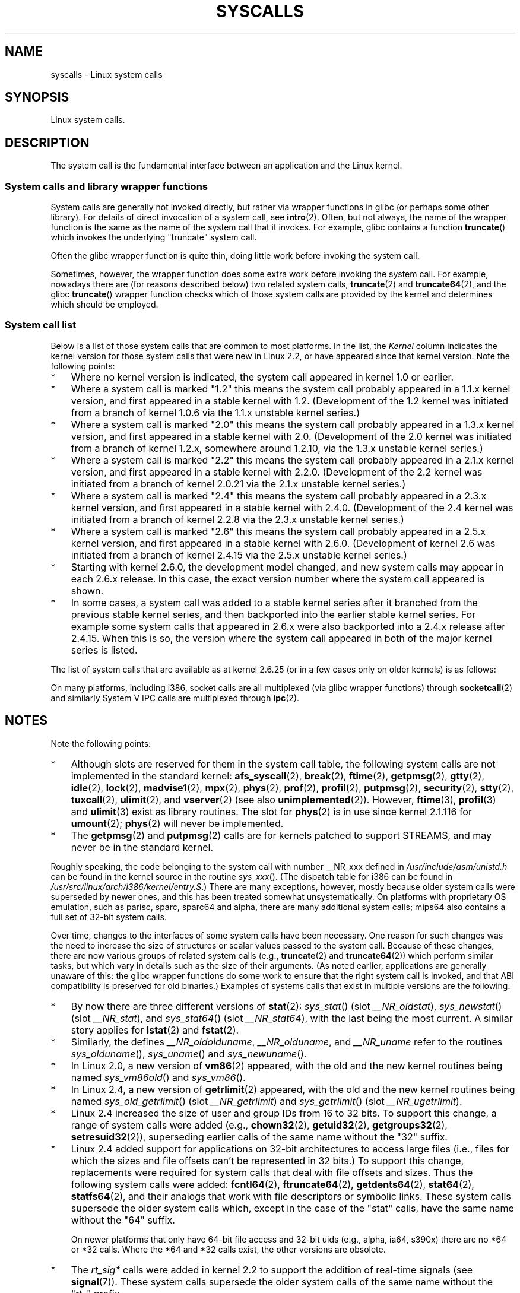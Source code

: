 .\" Copyright (C) 2007 Michael Kerrisk <mtk.manpages@gmail.com>
.\" with some input from Stepan Kasal <kasal@ucw.cz>
.\"
.\" Some content retained from an earlier version of this page:
.\" Copyright (C) 1998 Andries Brouwer (aeb@cwi.nl)
.\" Modifications for 2.2 and 2.4 Copyright (C) 2002 Ian Redfern
.\" <redferni@logica.com>
.\"
.\" Permission is granted to make and distribute verbatim copies of this
.\" manual provided the copyright notice and this permission notice are
.\" preserved on all copies.
.\"
.\" Permission is granted to copy and distribute modified versions of this
.\" manual under the conditions for verbatim copying, provided that the
.\" entire resulting derived work is distributed under the terms of a
.\" permission notice identical to this one.
.\"
.\" Since the Linux kernel and libraries are constantly changing, this
.\" manual page may be incorrect or out-of-date.  The author(s) assume no
.\" responsibility for errors or omissions, or for damages resulting from
.\" the use of the information contained herein.  The author(s) may not
.\" have taken the same level of care in the production of this manual,
.\" which is licensed free of charge, as they might when working
.\" professionally.
.\"
.\" Formatted or processed versions of this manual, if unaccompanied by
.\" the source, must acknowledge the copyright and authors of this work.
.\"
.TH SYSCALLS 2 2008-06-19 "Linux" "Linux Programmer's Manual"
.SH NAME
syscalls \- Linux system calls
.SH SYNOPSIS
Linux system calls.
.SH DESCRIPTION
The system call is the fundamental interface between an application
and the Linux kernel.
.SS System calls and library wrapper functions
System calls are generally not invoked directly,
but rather via wrapper functions in glibc (or perhaps some other library).
For details of direct invocation of a system call, see
.BR intro (2).
Often, but not always, the name of the wrapper function is the same
as the name of the system call that it invokes.
For example, glibc contains a function
.BR truncate ()
which invokes the underlying "truncate" system call.

Often the glibc wrapper function is quite thin, doing little work
before invoking the system call.

Sometimes, however, the wrapper function does some extra work
before invoking the system call.
For example, nowadays there are (for reasons described below) two
related system calls,
.BR truncate (2)
and
.BR truncate64 (2),
and the glibc
.BR truncate ()
wrapper function checks which of those system calls
are provided by the kernel and determines which should be employed.
.SS System call list
Below is a list of those system calls that are common to most platforms.
In the list, the
.I Kernel
column indicates the kernel version
for those system calls that were new in Linux 2.2,
or have appeared since that kernel version.
Note the following points:
.IP * 3
Where no kernel version is indicated,
the system call appeared in kernel 1.0 or earlier.
.IP *
Where a system call is marked "1.2"
this means the system call probably appeared in a 1.1.x kernel version,
and first appeared in a stable kernel with 1.2.
(Development of the 1.2 kernel was initiated from a branch of kernel
1.0.6 via the 1.1.x unstable kernel series.)
.IP *
Where a system call is marked "2.0"
this means the system call probably appeared in a 1.3.x kernel version,
and first appeared in a stable kernel with 2.0.
(Development of the 2.0 kernel was initiated from a branch of kernel
1.2.x, somewhere around 1.2.10,
via the 1.3.x unstable kernel series.)
.\" Was kernel 2.0 started from a branch of 1.2.10?
.\" At least from the timestamps of the tarballs of
.\" of 1.2.10 and 1.3.0, that's how it looks, but in
.\" fact the diff doesn't seem very clear, the
.\" 1.3.0 .tar.bz is much bigger (2.0 MB) than the
.\" 1.2.10 .tar.bz2 (1.8 MB), and AEB points out the
.\" timestamps of some files in 1.3.0 seem to be older
.\" than those in 1.2.10.  All of this suggests
.\" that there might not have been a clean branch point.
.IP *
Where a system call is marked "2.2"
this means the system call probably appeared in a 2.1.x kernel version,
and first appeared in a stable kernel with 2.2.0.
(Development of the 2.2 kernel was initiated from a branch of kernel
2.0.21 via the 2.1.x unstable kernel series.)
.IP *
Where a system call is marked "2.4"
this means the system call probably appeared in a 2.3.x kernel version,
and first appeared in a stable kernel with 2.4.0.
(Development of the 2.4 kernel was initiated from a branch of
kernel 2.2.8 via the 2.3.x unstable kernel series.)
.IP *
Where a system call is marked "2.6"
this means the system call probably appeared in a 2.5.x kernel version,
and first appeared in a stable kernel with 2.6.0.
(Development of kernel 2.6 was initiated from a branch
of kernel 2.4.15 via the 2.5.x unstable kernel series.)
.IP *
Starting with kernel 2.6.0, the development model changed,
and new system calls may appear in each 2.6.x release.
In this case, the exact version number where the system call appeared
is shown.
.IP *
In some cases, a system call was added to a stable kernel
series after it branched from the previous stable kernel
series, and then backported into the earlier stable kernel series.
For example some system calls that appeared in 2.6.x were also backported
into a 2.4.x release after 2.4.15.
When this is so, the version where the system call appeared
in both of the major kernel series is listed.
.PP
The list of system calls that are available as at kernel 2.6.25
(or in a few cases only on older kernels) is as follows:
.\"
.\" Looking at scripts/checksyscalls.sh in the kernel source is
.\" instructive about i386 specifics.
.\"
.TS
l l l
---
l l l.
\fBSystem call\fP	\fBKernel\fP	\fBNotes\fP

\fB_llseek\fP(2)	1.2
\fB_newselect\fP(2)
\fB_sysctl\fP(2)
\fBaccept\fP(2)
\fBaccess\fP(2)
\fBacct\fP(2)
\fBadd_key\fP(2)	2.6.11
\fBadjtimex\fP(2)
\fBafs_syscall\fP(2)		Not implemented
\fBalarm\fP(2)
\fBalloc_hugepages\fP(2)	2.5.36	Removed in 2.5.44
\fBbdflush\fP(2)
\fBbind\fP(2)
\fBbreak\fP(2)		Not implemented
\fBbrk\fP(2)
\fBcacheflush\fP(2)	1.2	Not on i386
\fBcapget\fP(2)	2.2
\fBcapset\fP(2)	2.2
\fBchdir\fP(2)
\fBchmod\fP(2)
\fBchown\fP(2)
\fBchown32\fP(2)	2.4
\fBchroot\fP(2)
\fBclock_getres\fP(2)	2.6
\fBclock_gettime\fP(2)	2.6
\fBclock_nanosleep\fP(2)	2.6
\fBclock_settime\fP(2)	2.6
\fBclone\fP(2)
\fBclose\fP(2)
\fBconnect\fP(2)
\fBcreat\fP(2)
\fBcreate_module\fP(2)
\fBdelete_module\fP(2)
\fBdup\fP(2)
\fBdup2\fP(2)
\fBepoll_create\fP(2)	2.6
\fBepoll_ctl\fP(2)	2.6
\fBepoll_pwait\fP(2)	2.6.19
\fBepoll_wait\fP(2)	2.6
\fBeventfd\fP(2)	2.6.22
\fBexecve\fP(2)
\fBexit\fP(2)
\fBexit_group\fP(2)	2.6; 2.4.20
\fBfaccessat\fP(2)	2.6.16
\fBfadvise64\fP(2)	2.6
.\" Implements \fBposix_fadvise\fP(2)
\fBfadvise64_64\fP(2)	2.6
\fBfallocate\fP(2)	2.6.23
\fBfchdir\fP(2)
\fBfchmod\fP(2)
\fBfchmodat\fP(2)	2.6.16
\fBfchown\fP(2)
\fBfchown32\fP(2)	2.4
\fBfchownat\fP(2)	2.6.16
\fBfcntl\fP(2)
\fBfcntl64\fP(2)	2.4
\fBfdatasync\fP(2)
\fBfgetxattr\fP(2)	2.6; 2.4.18
\fBflistxattr\fP(2)	2.6; 2.4.18
\fBflock\fP(2)	2.0
\fBfork\fP(2)
\fBfree_hugepages\fP(2)	2.5.36	Removed in 2.5.44
\fBfremovexattr\fP(2)	2.6; 2.4.18
\fBfsetxattr\fP(2)	2.6; 2.4.18
\fBfstat\fP(2)
\fBfstat64\fP(2)	2.4
\fBfstatat64\fP(2)	2.6.16
\fBfstatfs\fP(2)
\fBfstatfs64\fP(2)	2.6
\fBfsync\fP(2)
\fBftime\fP(2)		Not implemented
.\" Implemented in glibc; see \fBftime\fP(3)
\fBftruncate\fP(2)
\fBftruncate64\fP(2)	2.4
\fBfutex\fP(2)	2.6; 2.4.19
\fBfutimesat\fP(2)	2.6.16
\fBget_kernel_syms\fP(2)
\fBget_mempolicy\fP(2)	2.6.6
\fBget_robust_list\fP(2)	2.6.17
\fBget_thread_area\fP(2)	2.6; 2.4.20
\fBgetcpu\fP(2)	2.6.19
\fBgetcwd\fP(2)	2.2
\fBgetdents\fP(2)	2.0
\fBgetdents64\fP(2)	2.4
\fBgetegid\fP(2)
\fBgetegid32\fP(2)	2.4
\fBgeteuid\fP(2)
\fBgeteuid32\fP(2)	2.4
\fBgetgid\fP(2)
\fBgetgid32\fP(2)	2.4
\fBgetgroups\fP(2)
\fBgetgroups32\fP(2)	2.4
\fBgetitimer\fP(2)
\fBgetpeername\fP(2)
\fBgetpagesize\fP(2)	2.0	Not on i386
\fBgetpgid\fP(2)
\fBgetpgrp\fP(2)
\fBgetpid\fP(2)
\fBgetpmsg\fP(2)
.\" Reserved for STREAMS support
\fBgetppid\fP(2)
\fBgetpriority\fP(2)
\fBgetresgid\fP(2)	2.2
\fBgetresgid32\fP(2)	2.4
\fBgetresuid\fP(2)	2.2
\fBgetresuid32\fP(2)	2.4
\fBgetrlimit\fP(2)
\fBgetrusage\fP(2)
\fBgetsid\fP(2)	2.0
\fBgetsockname\fP(2)
\fBgetsockopt\fP(2)
\fBgettid\fP(2)	2.4.11
\fBgettimeofday\fP(2)
\fBgetuid\fP(2)
\fBgetuid32\fP(2)	2.4
.\" \fBgetunwind\fP(2)	2.4.8	ia64; DEPRECATED
\fBgetxattr\fP(2)	2.6; 2.4.18
\fBgtty\fP(2)		Not implemented
\fBidle\fP(2)		Not implemented
\fBinit_module\fP(2)
\fBinotify_add_watch\fP(2)	2.6.13
\fBinotify_init\fP(2)	2.6.13
\fBinotify_rm_watch\fP(2)	2.6.13
\fBio_cancel\fP(2)	2.6; 2.4.20
\fBio_destroy\fP(2)	2.6; 2.4.20
\fBio_getevents\fP(2)	2.6; 2.4.20
\fBio_setup\fP(2)	2.6; 2.4.20
\fBio_submit\fP(2)	2.6; 2.4.20
\fBioctl\fP(2)
\fBioperm\fP(2)
\fBiopl\fP(2)
\fBioprio_get\fP(2)	2.6.13
\fBioprio_set\fP(2)	2.6.13
\fBipc\fP(2)
.\" Implements System V IPC calls
\fBkexec_load\fP(2)	2.6.7
.\" Was named sys_kexec_load() from 2.6.7 to 2.6.16
\fBkeyctl\fP(2)	2.6.11
\fBkill\fP(2)
\fBlchown\fP(2)	2.2
\fBlchown32\fP(2)	2.4
\fBlgetxattr\fP(2)	2.6; 2.4.18
\fBlink\fP(2)
\fBlinkat\fP(2)	2.6.16
\fBlisten\fP(2)
\fBlistxattr\fP(2)	2.6; 2.4.18
\fBllistxattr\fP(2)	2.6; 2.4.18
\fBlock\fP(2)		Not implemented
\fBlookup_dcookie\fP(2)	2.6
\fBlremovexattr\fP(2)	2.6; 2.4.18
\fBlseek\fP(2)
\fBlsetxattr\fP(2)	2.6; 2.4.18
\fBlstat\fP(2)
\fBlstat64\fP(2)	2.4
\fBmadvise\fP(2)	2.4
\fBmadvise1\fP(2)	2.4
\fBmbind\fP(2)	2.6.6
.\" \fBmemory_ordering\fP(2)	???	Sparc64
\fBmigrate_pages\fP(2)	2.6.16
\fBmincore\fP(2)	2.4
\fBmkdir\fP(2)
\fBmkdirat\fP(2)	2.6.16
\fBmknod\fP(2)
\fBmknodat\fP(2)	2.6.16
\fBmlock\fP(2)
\fBmlockall\fP(2)
\fBmmap\fP(2)
\fBmmap2\fP(2)	2.4
\fBmodify_ldt\fP(2)
\fBmount\fP(2)
\fBmove_pages\fP(2)	2.6.18
\fBmprotect\fP(2)
\fBmpx\fP(2)		Not implemented
\fBmq_getsetattr\fP(2)	2.6.6
.\" Implements \fBmq_getattr\fP(3) and \fBmq_setattr\fP(3)
\fBmq_notify\fP(2)	2.6.6
\fBmq_open\fP(2)	2.6.6
\fBmq_timedreceive\fP(2)	2.6.6
\fBmq_timedsend\fP(2)	2.6.6
\fBmq_unlink\fP(2)
\fBmremap\fP(2)	2.0
\fBmsgctl\fP(2)
\fBmsgget\fP(2)
\fBmsgrcv\fP(2)
\fBmsgsnd\fP(2)
\fBmsync\fP(2)	2.0
.\" \fBmultiplexer\fP(2)	??	__NR_multiplexer reserved on
.\"		PowerPC, but unimplemented?
\fBmunlock\fP(2)
\fBmunlockall\fP(2)
\fBmunmap\fP(2)
\fBnanosleep\fP(2)	2.0
\fBnfsservctl\fP(2)	2.2
\fBnice\fP(2)
\fBoldfstat\fP(2)
\fBoldlstat\fP(2)
\fBoldolduname\fP(2)
\fBoldstat\fP(2)
\fBolduname\fP(2)
\fBopen\fP(2)
\fBopenat\fP(2)	2.6.16
\fBpause\fP(2)
\fBpciconfig_iobase\fP(2)	2.2.15; 2.4	Not on i386
.\" Alpha, PowerPC, ARM; not i386
\fBpciconfig_read\fP(2)	2.0.26; 2.2	Not on i386
.\" , PowerPC, ARM; not i386
\fBpciconfig_write\fP(2)	2.0.26; 2.2	Not on i386
.\" , PowerPC, ARM; not i386
\fBpersonality\fP(2)	1.2
.\" \fBperfctr\fP(2)	???	Sparc32, Sparc64
.\" \fBperfmonctl\fP(2)	???	ia64
\fBphys\fP(2)		Not implemented
.\" Unimplemented (no slot since 2.1.116)
\fBpipe\fP(2)
\fBpivot_root\fP(2)	2.4
\fBpoll\fP(2)	2.2
\fBppoll\fP(2)	2.6.16
\fBprctl\fP(2)	2.2
\fBpread64\fP(2)		Added as "pread" in 2.2;
		renamed "pread64" in 2.6
\fBprof\fP(2)		Not implemented
\fBprofil\fP(2)		Not implemented
.\" Implemented in glibc; see \fBprofil\fP(3)
\fBpselect6\fP(2)	2.6.16
.\" Implements \fBpselect\fP(2)
\fBptrace\fP(2)
\fBputpmsg\fP(2)
.\" Reserved for STREAMS support
\fBpwrite64\fP(2)		Added as "pwrite" in 2.2;
		renamed "pwrite64" in 2.6
\fBquery_module\fP(2)	2.2
\fBquotactl\fP(2)
\fBread\fP(2)
\fBreadahead\fP(2)	2.4.13
\fBreaddir\fP(2)
.\" Supersedes \fBgetdents\fP(2)
\fBreadlink\fP(2)
\fBreadlinkat\fP(2)	2.6.16
\fBreadv\fP(2)	2.0
\fBreboot\fP(2)
\fBrecv\fP(2)
\fBrecvfrom\fP(2)
\fBrecvmsg\fP(2)
\fBremap_file_pages\fP(2)	2.6
\fBremovexattr\fP(2)	2.6; 2.4.18
\fBrename\fP(2)
\fBrenameat\fP(2)	2.6.16
\fBrequest_key\fP(2)	2.6.11
\fBrestart_syscall\fP(2)	2.6
\fBrmdir\fP(2)
\fBrt_sigaction\fP(2)	2.2
\fBrt_sigpending\fP(2)	2.2
\fBrt_sigprocmask\fP(2)	2.2
\fBrt_sigqueueinfo\fP(2)	2.2
.\" Implements \fBsigqueue\fP(2)
\fBrt_sigreturn\fP(2)	2.2
\fBrt_sigsuspend\fP(2)	2.2
\fBrt_sigtimedwait\fP(2)	2.2
\fBsched_get_priority_max\fP(2)	2.0
\fBsched_get_priority_min\fP(2)	2.0
\fBsched_getaffinity\fP(2)	2.6; 2.4.19
\fBsched_getparam\fP(2)	2.0
\fBsched_getscheduler\fP(2)	2.0
\fBsched_rr_get_interval\fP(2)	2.0
\fBsched_setaffinity\fP(2)	2.6; 2.4.19
\fBsched_setparam\fP(2)	2.0
\fBsched_setscheduler\fP(2)	2.0
\fBsched_yield\fP(2)	2.0
\fBsecurity\fP(2)		Not implemented
\fBselect\fP(2)
\fBsemctl\fP(2)
\fBsemget\fP(2)
\fBsemop\fP(2)
\fBsemtimedop\fP(2)	2.6; 2.4.22
\fBsend\fP(2)
\fBsendfile\fP(2)	2.2
\fBsendfile64\fP(2)	2.6; 2.4.19
\fBsendmsg\fP(2)
\fBsendto\fP(2)
\fBset_mempolicy\fP(2)	2.6.6
\fBset_robust_list\fP(2)	2.6.17
\fBset_thread_area\fP(2)	2.6; 2.4.20
\fBset_tid_address\fP(2)	2.6
\fBset_zone_reclaim\fP(2)	2.6.13	Removed in 2.6.16 (was never
		available to userspace)
.\" See http://lkml.org/lkml/2005/8/1/83
.\" "[PATCH] remove sys_set_zone_reclaim()"
\fBsetdomainname\fP(2)
\fBsetfsgid\fP(2)	1.2
\fBsetfsgid32\fP(2)	2.4
\fBsetfsuid\fP(2)	1.2
\fBsetfsuid32\fP(2)	2.4
\fBsetgid\fP(2)
\fBsetgid32\fP(2)	2.4
\fBsetgroups\fP(2)
\fBsetgroups32\fP(2)	2.4
\fBsethostname\fP(2)
\fBsetitimer\fP(2)
\fBsetpgid\fP(2)
\fBsetpriority\fP(2)
\fBsetregid\fP(2)
\fBsetregid32\fP(2)	2.4
\fBsetresgid\fP(2)	2.2
\fBsetresgid32\fP(2)	2.4
\fBsetresuid\fP(2)	2.2
\fBsetresuid32\fP(2)	2.4
\fBsetreuid\fP(2)
\fBsetreuid32\fP(2)	2.4
\fBsetrlimit\fP(2)
\fBsetsid\fP(2)
\fBsetsockopt\fP(2)
\fBsettimeofday\fP(2)
\fBsetuid\fP(2)
\fBsetuid32\fP(2)	2.4
\fBsetup\fP(2)		Removed in 2.2
\fBsetxattr\fP(2)	2.6; 2.4.18
\fBsgetmask\fP(2)
\fBshmat\fP(2)
\fBshmctl\fP(2)
\fBshmdt\fP(2)
\fBshmget\fP(2)
\fBshutdown\fP(2)
\fBsigaction\fP(2)
\fBsigaltstack\fP(2)	2.2
\fBsignal\fP(2)
\fBsignalfd\fP(2)	2.6.22
\fBsigpending\fP(2)
\fBsigprocmask\fP(2)
\fBsigreturn\fP(2)
\fBsigsuspend\fP(2)
\fBsocket\fP(2)
\fBsocketcall\fP(2)
.\" Implements BSD socket calls
\fBsocketpair\fP(2)
\fBsplice\fP(2)	2.6.17
\fBspu_create\fP(2)	2.6.16	PowerPC only
\fBspu_run\fP(2)	2.6.16	PowerPC only
\fBssetmask\fP(2)
\fBstat\fP(2)
\fBstat64\fP(2)	2.4
\fBstatfs\fP(2)
\fBstatfs64\fP(2)	2.6
\fBstime\fP(2)
\fBstty\fP(2)		Not implemented
\fBswapoff\fP(2)
\fBswapon\fP(2)
\fBsymlink\fP(2)
\fBsymlinkat\fP(2)	2.6.16
\fBsync\fP(2)
\fBsync_file_range\fP(2)	2.6.17
.\" \fBsys_debug_setcontext\fP(2)	???	PowerPC if CONFIG_PPC32
\fBsysfs\fP(2)	1.2
\fBsysinfo\fP(2)
\fBsyslog\fP(2)
.\" glibc interface is \fBklogctl\fP(3)
\fBtee\fP(2)	2.6.17
\fBtgkill\fP(2)	2.6
\fBtime\fP(2)
\fBtimer_create\fP(2)	2.6
\fBtimer_delete\fP(2)	2.6
\fBtimer_getoverrun\fP(2)	2.6
\fBtimer_gettime\fP(2)	2.6
\fBtimer_settime\fP(2)	2.6
\fBtimerfd_create\fP(2)	2.6.25
\fBtimerfd_gettime\fP(2)	2.6.25
\fBtimerfd_settime\fP(2)	2.6.25
\fBtimes\fP(2)
\fBtkill\fP(2)	2.6; 2.4.22
\fBtruncate\fP(2)
\fBtruncate64\fP(2)	2.4
\fBtuxcall\fP(2)		Not implemented
.\" Unimplemented; no slot on i386
.\" As at 2.6.22, tuxcall has a slot on PowerPC, x86_64, and alpha
\fBugetrlimit\fP(2)	2.4
\fBulimit\fP(2)		Not implemented
.\" Implemented in glibc; see \fBulimit\fP(3)
\fBumask\fP(2)
\fBumount\fP(2)
.\" sys_oldumount() -- __NR_umount
\fBumount2\fP(2)	2.2
.\" sys_umount() -- __NR_umount2
\fBuname\fP(2)
\fBunlink\fP(2)
\fBunlinkat\fP(2)	2.6.16
\fBunshare\fP(2)	2.6.16
\fBuselib\fP(2)
\fBustat\fP(2)
\fButime\fP(2)
\fButimensat\fP(2)	2.6.22
\fButimes\fP(2)	2.6
\fBvfork\fP(2)
\fBvhangup\fP(2)
\fBvm86old\fP(2)
.\" Superseded by \fBvm86\fP(2)
\fBvmsplice\fP(2)	2.6.17
\fBvserver\fP(2)		Not implemented
\fBwait4\fP(2)
\fBwaitid\fP(2)	2.6.10
\fBwaitpid\fP(2)
\fBwrite\fP(2)
\fBwritev\fP(2)	2.0
.TE
.PP
On many platforms, including i386, socket calls are all multiplexed
(via glibc wrapper functions) through
.BR socketcall (2)
and similarly System V IPC calls are multiplexed through
.BR ipc (2).
.SH NOTES
Note the following points:
.IP * 3
Although slots are reserved for them in the system call table,
the following system calls are not implemented in the standard kernel:
.BR afs_syscall (2), \" __NR_afs_syscall is 53 on Linux 2.6.22/i386
.BR break (2),       \" __NR_break is 17 on Linux 2.6.22/i386
.BR ftime (2),       \" __NR_ftime is 35 on Linux 2.6.22/i386
.BR getpmsg (2),     \" __NR_getpmsg is 188 on Linux 2.6.22/i386
.BR gtty (2),        \" __NR_gtty is 32 on Linux 2.6.22/i386
.BR idle (2),        \" __NR_idle is 112 on Linux 2.6.22/i386
.BR lock (2),        \" __NR_lock is 53 on Linux 2.6.22/i386
.BR madvise1 (2),    \" __NR_madvise1 is 219 on Linux 2.6.22/i386
.BR mpx (2),         \" __NR_mpx is 66 on Linux 2.6.22/i386
.BR phys (2),        \" Slot has been re-used
.BR prof (2),        \" __NR_prof is 44 on Linux 2.6.22/i386
.BR profil (2),      \" __NR_profil is 98 on Linux 2.6.22/i386
.BR putpmsg (2),     \" __NR_putpmsg is 189 on Linux 2.6.22/i386
.\" __NR_security is 223 on Linux 2.4/i386; absent on 2.6/i386, present
.\" on a couple of 2.6 architectures
.BR security (2),    \" __NR_security is 223 on Linux 2.4/i386
.BR stty (2),        \" __NR_stty is 31 on Linux 2.6.22/i386
.BR tuxcall (2),     \" __NR_tuxcall is 184 on x86_64, also on PPC and alpha
.BR ulimit (2),      \" __NR_ulimit is 58 on Linux 2.6.22/i386
and
.BR vserver (2)      \" __NR_vserver is 273 on Linux 2.6.22/i386
(see also
.BR unimplemented (2)).
However,
.BR ftime (3),
.BR profil (3)
and
.BR ulimit (3)
exist as library routines.
The slot for
.BR phys (2)
is in use since kernel 2.1.116 for
.BR umount (2);
.BR phys (2)
will never be implemented.
.IP *
The
.BR getpmsg (2)
and
.BR putpmsg (2)
calls are for kernels patched to support STREAMS,
and may never be in the standard kernel.
.\" The security call is for future use.
.PP
Roughly speaking, the code belonging to the system call
with number __NR_xxx defined in
.I /usr/include/asm/unistd.h
can be found in the kernel source in the routine
.IR sys_xxx ().
(The dispatch table for i386 can be found in
.IR /usr/src/linux/arch/i386/kernel/entry.S .)
There are many exceptions, however, mostly because
older system calls were superseded by newer ones,
and this has been treated somewhat unsystematically.
On platforms with
proprietary OS emulation, such as parisc, sparc, sparc64 and alpha,
there are many additional system calls; mips64 also contains a full
set of 32-bit system calls.

Over time, changes to the interfaces of some system calls have been
necessary.
One reason for such changes was the need to increase the size of
structures or scalar values passed to the system call.
Because of these changes, there are now various groups
of related system calls
(e.g.,
.BR truncate (2)
and
.BR truncate64 (2))
which perform similar tasks, but which vary in
details such as the size of their arguments.
(As noted earlier, applications are generally unaware of this:
the glibc wrapper functions do some work to ensure that the right
system call is invoked, and that ABI compatibility is
preserved for old binaries.)
Examples of systems calls that exist in multiple versions are
the following:
.IP * 3
By now there are three different versions of
.BR stat (2):
.IR sys_stat ()
(slot
.IR __NR_oldstat ),
.IR sys_newstat ()
(slot
.IR __NR_stat ),
and
.IR sys_stat64 ()
(slot
.IR __NR_stat64 ),
with the last being the most current.
.\" e.g., on 2.6.22/i386: __NR_oldstat 18, __NR_stat 106, __NR_stat64 195
.\" The stat system calls deal with three different data structures,
.\" defined in include/asm-i386/stat.h: __old_kernel_stat, stat, stat64
A similar story applies for
.BR lstat (2)
and
.BR fstat (2).
.IP *
Similarly, the defines
.IR __NR_oldolduname ,
.IR __NR_olduname ,
and
.I __NR_uname
refer to the routines
.IR sys_olduname (),
.IR sys_uname ()
and
.IR sys_newuname ().
.IP *
In Linux 2.0, a new version of
.BR vm86 (2)
appeared, with the old and the new kernel routines being named
.IR sys_vm86old ()
and
.IR sys_vm86 ().
.IP *
In Linux 2.4, a new version of
.BR getrlimit (2)
appeared, with the old and the new kernel routines being named
.IR sys_old_getrlimit ()
(slot
.IR __NR_getrlimit )
and
.IR sys_getrlimit ()
(slot
.IR __NR_ugetrlimit ).
.IP *
Linux 2.4 increased the size of user and group IDs from 16 to 32 bits.
.\" 64 bit off_t changes: ftruncate64, *stat64,
.\" fcntl64 (because of the flock structure), getdents64, *statfs64
To support this change, a range of system calls were added
(e.g.,
.BR chown32 (2),
.BR getuid32 (2),
.BR getgroups32 (2),
.BR setresuid32 (2)),
superseding earlier calls of the same name without the
"32" suffix.
.IP *
Linux 2.4 added support for applications on 32-bit architectures
to access large files (i.e., files for which the sizes and
file offsets can't be represented in 32 bits.)
To support this change, replacements were required for system calls
that deal with file offsets and sizes.
Thus the following system calls were added:
.BR fcntl64 (2),
.BR ftruncate64 (2),
.BR getdents64 (2),
.BR stat64 (2),
.BR statfs64 (2),
and their analogs that work with file descriptors or
symbolic links.
These system calls supersede the older system calls
which, except in the case of the "stat" calls,
have the same name without the "64" suffix.

On newer platforms that only have 64-bit file access and 32-bit uids
(e.g., alpha, ia64, s390x) there are no *64 or *32 calls.
Where the *64 and *32 calls exist, the other versions are obsolete.
.IP *
The
.I rt_sig*
calls were added in kernel 2.2 to support the addition
of real-time signals (see
.BR signal (7)).
These system calls supersede the older system calls of the same
name without the "rt_" prefix.
.IP *
The
.BR select (2)
and
.BR mmap (2)
system calls use five or more arguments,
which caused problems the way
argument passing on the i386 used to be set up.
Thus, while other architectures have
.IR sys_select ()
and
.IR sys_mmap ()
corresponding to
.I __NR_select
and
.IR __NR_mmap ,
on i386 one finds
.IR old_select ()
and
.IR old_mmap ()
(routines that use a pointer to a
argument block) instead.
These days passing five arguments
is not a problem any more, and there is a
.I __NR__newselect
.\" (used by libc 6)
that corresponds directly to
.IR sys_select ()
and similarly
.IR __NR_mmap2 .
.\" .PP
.\" Two system call numbers,
.\" .IR __NR__llseek
.\" and
.\" .IR __NR__sysctl
.\" have an additional underscore absent in
.\" .IR sys_llseek ()
.\" and
.\" .IR sys_sysctl ().
.\"
.\" In kernel 2.1.81,
.\" .BR lchown (2)
.\" and
.\" .BR chown (2)
.\" were swapped; that is,
.\" .BR lchown (2)
.\" was added with the semantics that were then current for
.\" .BR chown (2),
.\" and the semantics of the latter call were changed to what
.\" they are today.
.SH SEE ALSO
.BR syscall (2),
.BR unimplemented (2)

